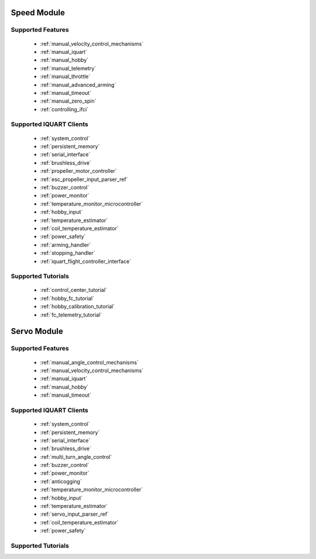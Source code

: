 Speed Module
-----------------
Supported Features
^^^^^^^^^^^^^^^^^^^^^^^^^^^^^
        * :ref:`manual_velocity_control_mechanisms`
        * :ref:`manual_iquart`
        * :ref:`manual_hobby`
        * :ref:`manual_telemetry`
        * :ref:`manual_throttle`
        * :ref:`manual_advanced_arming`
        * :ref:`manual_timeout`
        * :ref:`manual_zero_spin`
        * :ref:`controlling_ifci`

Supported IQUART Clients
^^^^^^^^^^^^^^^^^^^^^^^^^^
        * :ref:`system_control`
        * :ref:`persistent_memory`
        * :ref:`serial_interface`
        * :ref:`brushless_drive`
        * :ref:`propeller_motor_controller`
        * :ref:`esc_propeller_input_parser_ref`
        * :ref:`buzzer_control`
        * :ref:`power_monitor`
        * :ref:`temperature_monitor_microcontroller`
        * :ref:`hobby_input`
        * :ref:`temperature_estimator`
        * :ref:`coil_temperature_estimator`
        * :ref:`power_safety`
        * :ref:`arming_handler`
        * :ref:`stopping_handler`
        * :ref:`iquart_flight_controller_interface`
        
Supported Tutorials
^^^^^^^^^^^^^^^^^^^^^^^^^^
        * :ref:`control_center_tutorial`
        * :ref:`hobby_fc_tutorial`
        * :ref:`hobby_calibration_tutorial`
        * :ref:`fc_telemetry_tutorial`

Servo Module
----------------------------------------------
Supported Features
^^^^^^^^^^^^^^^^^^^^^^^^^^^^
        * :ref:`manual_angle_control_mechanisms`
        * :ref:`manual_velocity_control_mechanisms`
        * :ref:`manual_iquart`
        * :ref:`manual_hobby`
        * :ref:`manual_timeout`

Supported IQUART Clients
^^^^^^^^^^^^^^^^^^^^^^^^^^^^^^^^^^
        * :ref:`system_control`
        * :ref:`persistent_memory`
        * :ref:`serial_interface`
        * :ref:`brushless_drive`
        * :ref:`multi_turn_angle_control`
        * :ref:`buzzer_control`
        * :ref:`power_monitor`
        * :ref:`anticogging`
        * :ref:`temperature_monitor_microcontroller`
        * :ref:`hobby_input`
        * :ref:`temperature_estimator`
        * :ref:`servo_input_parser_ref`
        * :ref:`coil_temperature_estimator`
        * :ref:`power_safety`

Supported Tutorials
^^^^^^^^^^^^^^^^^^^^^^^^^^^^^^^^^^